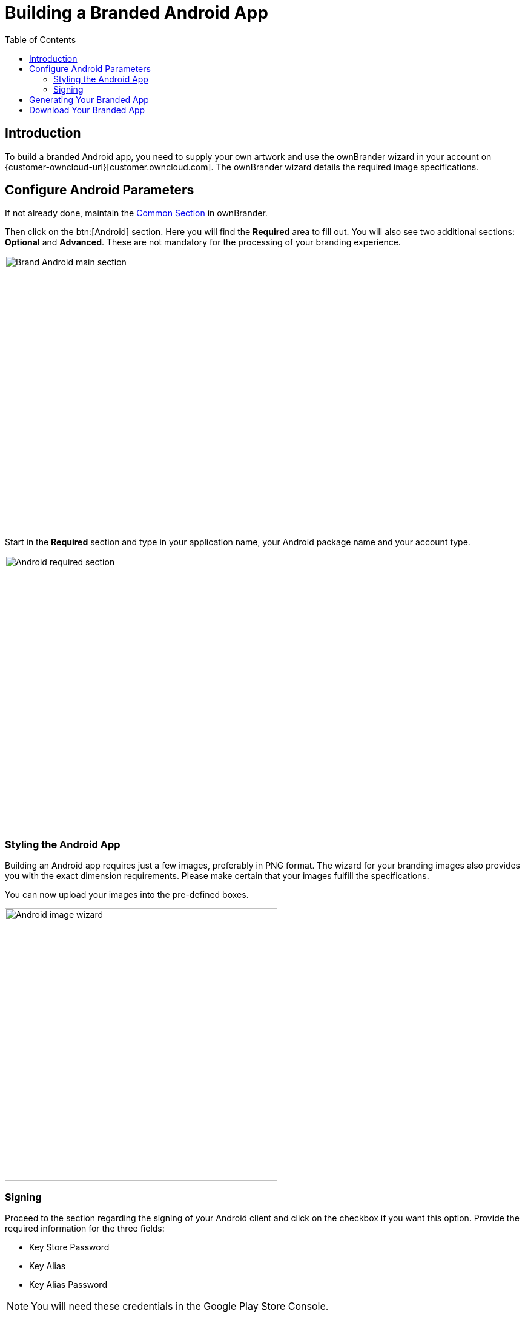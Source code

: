 = Building a Branded Android App
:toc: right
:description: To build a branded Android app, you need to supply your own artwork and use the ownBrander wizard in your account

== Introduction

{description} on {customer-owncloud-url}[customer.owncloud.com]. The ownBrander wizard details the required image specifications.

== Configure Android Parameters

If not already done, maintain the xref:prerequisites/ownbrander.adoc#common-section[Common Section] in ownBrander.

Then click on the btn:[Android] section. Here you will find the *Required* area to fill out. You will also see two additional sections: *Optional* and *Advanced*. These are not mandatory for the processing of your branding experience.

image::android_app/building/android_main_section.png[Brand Android main section, width=450]

Start in the *Required* section and type in your application name, your Android package name and your account type.

image::android_app/building/android_required.png[Android required section, width=450]

=== Styling the Android App

Building an Android app requires just a few images, preferably in PNG format. The wizard for your branding images also provides you with the exact dimension requirements. Please make certain that your images fulfill the specifications.

You can now upload your images into the pre-defined boxes.

image::android_app/building/android_image_wizard.png[Android image wizard, width=450]

=== Signing

Proceed to the section regarding the signing of your Android client and click on the checkbox if you want this option. Provide the required information for the three fields:

* Key Store Password
* Key Alias
* Key Alias Password

NOTE: You will need these credentials in the Google Play Store Console. 

== Generating Your Branded App

After branding for the first time or after performing any modifications that will update your app, click the btn:[Generate Android App] button:

image::android_app/building/android_generate.png[Android generate button, width=450]

The following information will pop up - click btn:[OK] to finalize.

image::android_app/building/android_created.png[Android created branding window, width=450]

== Download Your Branded App

After the above mentioned time frame, open your account at: {customer-owncloud-url}/[customer.owncloud.com]

The ownBrander produces three files required to build your app. These are automatically uploaded into your personal folder. 

Choose the folder with your name to find the folders for your various branded clients.

image::android_app/building/android_your_folder.png[Android your folder, width=450]

Choose the *Mobile App for Android* folder. This folder should contain the three files seen in the image below.

image::android_app/building/android_app_folder.png[Android app folder, width=450]

The *.aab* file is of relevance for your app in the Google Play Console.

image::android_app/building/android_files.png[Android files, width=450]

You now must sign your branded Android app in the Google Play Store in order to distribute it to your users.



